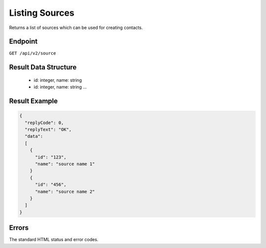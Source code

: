 Listing Sources
===============

Returns a list of sources which can be used for creating contacts.

Endpoint
--------

``GET /api/v2/source``

Result Data Structure
---------------------

 * id: integer, name: string
 * id: integer, name: string
   …

Result Example
--------------

.. code-block:: json

   {
     "replyCode": 0,
     "replyText": "OK",
     "data":
     [
       {
         "id": "123",
         "name": "source name 1"
       }
       {
         "id": "456",
         "name": "source name 2"
       }
     ]
   }

Errors
------

The standard HTML status and error codes.
